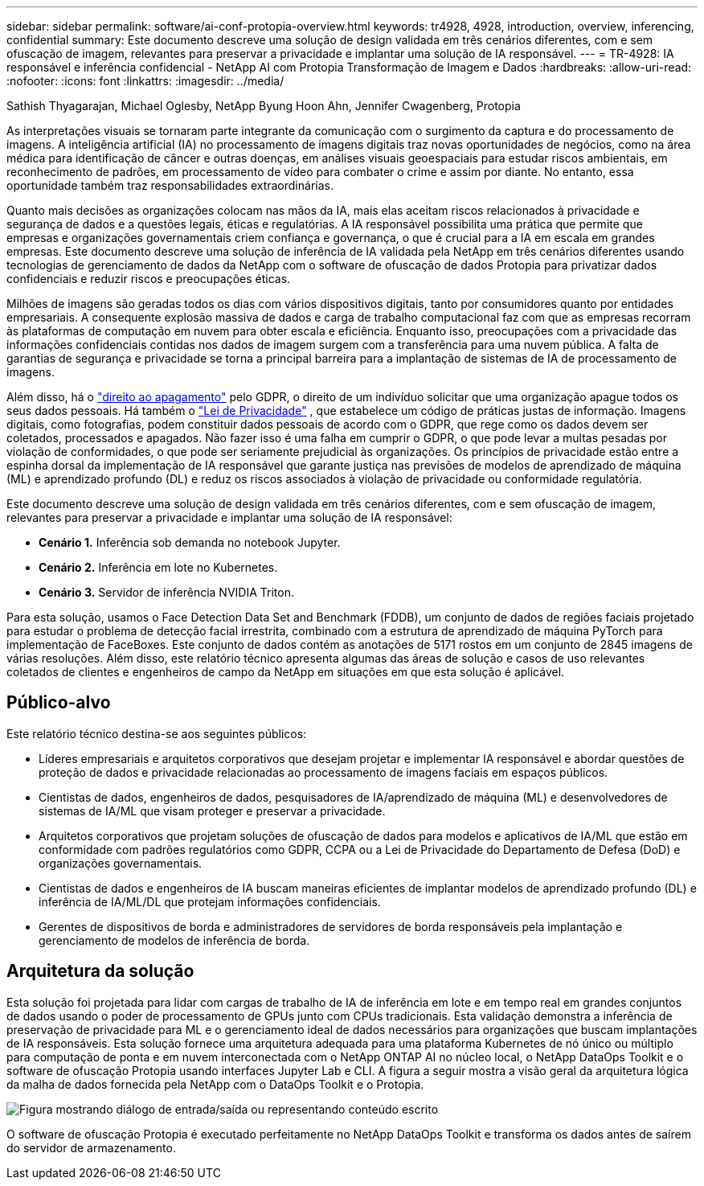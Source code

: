 ---
sidebar: sidebar 
permalink: software/ai-conf-protopia-overview.html 
keywords: tr4928, 4928, introduction, overview, inferencing, confidential 
summary: Este documento descreve uma solução de design validada em três cenários diferentes, com e sem ofuscação de imagem, relevantes para preservar a privacidade e implantar uma solução de IA responsável. 
---
= TR-4928: IA responsável e inferência confidencial - NetApp AI com Protopia Transformação de Imagem e Dados
:hardbreaks:
:allow-uri-read: 
:nofooter: 
:icons: font
:linkattrs: 
:imagesdir: ../media/


Sathish Thyagarajan, Michael Oglesby, NetApp Byung Hoon Ahn, Jennifer Cwagenberg, Protopia

[role="lead"]
As interpretações visuais se tornaram parte integrante da comunicação com o surgimento da captura e do processamento de imagens.  A inteligência artificial (IA) no processamento de imagens digitais traz novas oportunidades de negócios, como na área médica para identificação de câncer e outras doenças, em análises visuais geoespaciais para estudar riscos ambientais, em reconhecimento de padrões, em processamento de vídeo para combater o crime e assim por diante.  No entanto, essa oportunidade também traz responsabilidades extraordinárias.

Quanto mais decisões as organizações colocam nas mãos da IA, mais elas aceitam riscos relacionados à privacidade e segurança de dados e a questões legais, éticas e regulatórias.  A IA responsável possibilita uma prática que permite que empresas e organizações governamentais criem confiança e governança, o que é crucial para a IA em escala em grandes empresas.  Este documento descreve uma solução de inferência de IA validada pela NetApp em três cenários diferentes usando tecnologias de gerenciamento de dados da NetApp com o software de ofuscação de dados Protopia para privatizar dados confidenciais e reduzir riscos e preocupações éticas.

Milhões de imagens são geradas todos os dias com vários dispositivos digitais, tanto por consumidores quanto por entidades empresariais.  A consequente explosão massiva de dados e carga de trabalho computacional faz com que as empresas recorram às plataformas de computação em nuvem para obter escala e eficiência.  Enquanto isso, preocupações com a privacidade das informações confidenciais contidas nos dados de imagem surgem com a transferência para uma nuvem pública.  A falta de garantias de segurança e privacidade se torna a principal barreira para a implantação de sistemas de IA de processamento de imagens.

Além disso, há o https://gdpr.eu/right-to-be-forgotten/["direito ao apagamento"^] pelo GDPR, o direito de um indivíduo solicitar que uma organização apague todos os seus dados pessoais.  Há também o https://www.justice.gov/opcl/privacy-act-1974["Lei de Privacidade"^] , que estabelece um código de práticas justas de informação.  Imagens digitais, como fotografias, podem constituir dados pessoais de acordo com o GDPR, que rege como os dados devem ser coletados, processados e apagados.  Não fazer isso é uma falha em cumprir o GDPR, o que pode levar a multas pesadas por violação de conformidades, o que pode ser seriamente prejudicial às organizações.  Os princípios de privacidade estão entre a espinha dorsal da implementação de IA responsável que garante justiça nas previsões de modelos de aprendizado de máquina (ML) e aprendizado profundo (DL) e reduz os riscos associados à violação de privacidade ou conformidade regulatória.

Este documento descreve uma solução de design validada em três cenários diferentes, com e sem ofuscação de imagem, relevantes para preservar a privacidade e implantar uma solução de IA responsável:

* *Cenário 1.*  Inferência sob demanda no notebook Jupyter.
* *Cenário 2.*  Inferência em lote no Kubernetes.
* *Cenário 3.*  Servidor de inferência NVIDIA Triton.


Para esta solução, usamos o Face Detection Data Set and Benchmark (FDDB), um conjunto de dados de regiões faciais projetado para estudar o problema de detecção facial irrestrita, combinado com a estrutura de aprendizado de máquina PyTorch para implementação de FaceBoxes.  Este conjunto de dados contém as anotações de 5171 rostos em um conjunto de 2845 imagens de várias resoluções.  Além disso, este relatório técnico apresenta algumas das áreas de solução e casos de uso relevantes coletados de clientes e engenheiros de campo da NetApp em situações em que esta solução é aplicável.



== Público-alvo

Este relatório técnico destina-se aos seguintes públicos:

* Líderes empresariais e arquitetos corporativos que desejam projetar e implementar IA responsável e abordar questões de proteção de dados e privacidade relacionadas ao processamento de imagens faciais em espaços públicos.
* Cientistas de dados, engenheiros de dados, pesquisadores de IA/aprendizado de máquina (ML) e desenvolvedores de sistemas de IA/ML que visam proteger e preservar a privacidade.
* Arquitetos corporativos que projetam soluções de ofuscação de dados para modelos e aplicativos de IA/ML que estão em conformidade com padrões regulatórios como GDPR, CCPA ou a Lei de Privacidade do Departamento de Defesa (DoD) e organizações governamentais.
* Cientistas de dados e engenheiros de IA buscam maneiras eficientes de implantar modelos de aprendizado profundo (DL) e inferência de IA/ML/DL que protejam informações confidenciais.
* Gerentes de dispositivos de borda e administradores de servidores de borda responsáveis pela implantação e gerenciamento de modelos de inferência de borda.




== Arquitetura da solução

Esta solução foi projetada para lidar com cargas de trabalho de IA de inferência em lote e em tempo real em grandes conjuntos de dados usando o poder de processamento de GPUs junto com CPUs tradicionais.  Esta validação demonstra a inferência de preservação de privacidade para ML e o gerenciamento ideal de dados necessários para organizações que buscam implantações de IA responsáveis.  Esta solução fornece uma arquitetura adequada para uma plataforma Kubernetes de nó único ou múltiplo para computação de ponta e em nuvem interconectada com o NetApp ONTAP AI no núcleo local, o NetApp DataOps Toolkit e o software de ofuscação Protopia usando interfaces Jupyter Lab e CLI.  A figura a seguir mostra a visão geral da arquitetura lógica da malha de dados fornecida pela NetApp com o DataOps Toolkit e o Protopia.

image:ai-protopia-001.png["Figura mostrando diálogo de entrada/saída ou representando conteúdo escrito"]

O software de ofuscação Protopia é executado perfeitamente no NetApp DataOps Toolkit e transforma os dados antes de saírem do servidor de armazenamento.
